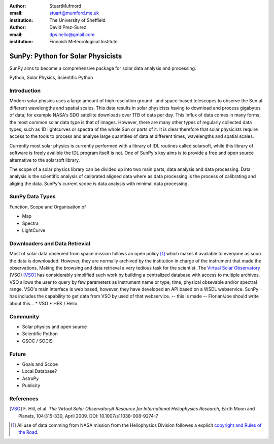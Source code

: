 :author: StuartMufmord
:email: stuart@mumford.me.uk
:institution: The University of Sheffield

:author: David Prez-Surez
:email: dps.helio@gmail.com
:institution: Finnnish Meteorological Institute

----------------------------------
SunPy: Python for Solar Physicists
----------------------------------

.. class:: abstract

	SunPy aims to become a comprehensive package for solar data analysis and 
	processing.

.. class:: keywords

   Python, Solar Physics, Scientific Python

Introduction
------------

Modern solar physics uses a large amount of high resolution ground- and space-based telescopes
to observe the Sun at different wavelengths and spatial scales. This data results in solar physicists 
having to download and process gigabytes of data; for example NASA's SDO satellite downloads over 1TB 
of data per day. This influx of data comes in many forms; the most common solar data type is that of images. 
However, there are many other types of regularly collected data types, such as 1D lightcurves or spectra of 
the whole Sun or parts of it. It is clear therefore that solar physicists require access to the tools to 
process and analyse large quantities of data at different times, wavelengths and spatial scales.

Currently most solar physics is currently performed with a library of IDL routines called solarsoft,
while this library of software is freely avalible the IDL program itself is not. One of SunPy's key aims
is to provide a free and open source alternative to the solarsoft library.

The scope of a solar physics library can be divided up into two main parts, data analysis and data processing.
Data analysis is the scientific analysis of calibrated aligned data where as data processing is the process 
of calibrating and aliging the data. SunPy's current scope is data analysis with minimal data processing.

.. * Solar Data
.. * SunPy Data types
.. * IDL / SSW
.. * Data processing / analysis

SunPy Data Types
----------------
Function, Scope and Organisation of

* Map
* Spectra
* LightCurve

Downloaders and Data Retrevial
------------------------------

Most of solar data observed from space mission follows an open policy [1]_ which makes it available to everyone as soon the data is downloaded.
However, they are normally archived by the institution in charge of the instrument that made the observations.  
Making the browsing and data retrieval a very tedious task for the scientist.  
The `Virtual Solar Observatory <http://virtualsolar.org>`_ (VSO) [VSO]_ has considerably simplified such work by building a centralized database with access to multiple archives.  
VSO allows the user to query by few parameters as instrument name or type, time, physical obsevable and/or spectral range.   
VSO's main interface is web based, however, they have developed an API based on a WSDL webservice.
SunPy has includes the capability to get data from VSO by used of that webservice.
-- this is made -- Florian/Joe should write about this...
* VSO
* HEK / Helio

Community
---------

* Solar physics and open source
* Scientific Python
* GSOC / SOCIS

Future
------

* Goals and Scope
* Local Database?
* AstroPy
* Publicity

References
----------
.. [VSO] F. Hill, et al. *The Virtual Solar ObservatoryA Resource for International Heliophysics Research*,
         Earth Moon and Planets, 104:315-330, April 2009. DOI: 10.1007/s11038-008-9274-7
	
.. [1] All use of data comming from NASA mission from the Heliophysics Division followes a explicit `copyright and Rules of the Road <http://sdo.gsfc.nasa.gov/data/rules.php>`_.
